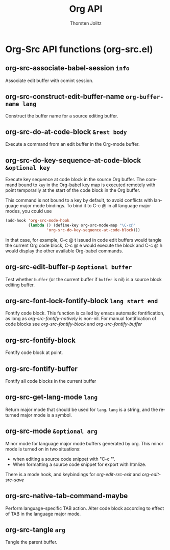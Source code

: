 #+OPTIONS:    H:3 num:nil toc:2 \n:nil @:t ::t |:t ^:{} -:t f:t *:t TeX:t LaTeX:t skip:nil d:(HIDE) tags:not-in-toc
#+STARTUP:    align fold nodlcheck hidestars oddeven lognotestate hideblocks
#+SEQ_TODO:   TODO(t) INPROGRESS(i) WAITING(w@) | DONE(d) CANCELED(c@)
#+TAGS:       Write(w) Update(u) Fix(f) Check(c) noexport(n)
#+TITLE:      Org API
#+AUTHOR:     Thorsten Jolitz
#+EMAIL:      tjolitz [at] gmail [dot] com
#+LANGUAGE:   en
#+STYLE:      <style type="text/css">#outline-container-introduction{ clear:both; }</style>
#+LINK_UP:    index.html
#+LINK_HOME:  http://orgmode.org/worg/
#+EXPORT_EXCLUDE_TAGS: noexport

* Org-Src API functions (org-src.el)
** org-src-associate-babel-session =info=

Associate edit buffer with comint session.


** org-src-construct-edit-buffer-name =org-buffer-name lang=

Construct the buffer name for a source editing buffer.


** org-src-do-at-code-block =&rest body=

Execute a command from an edit buffer in the Org-mode buffer.


** org-src-do-key-sequence-at-code-block =&optional key=

Execute key sequence at code block in the source Org buffer.
The command bound to =key= in the Org-babel key map is executed
remotely with point temporarily at the start of the code block in
the Org buffer.

This command is not bound to a key by default, to avoid conflicts
with language major mode bindings. To bind it to C-c @ in all
language major modes, you could use

#+begin_src emacs-lisp
  (add-hook 'org-src-mode-hook
            (lambda () (define-key org-src-mode-map "\C-c@"
                    'org-src-do-key-sequence-at-code-block)))
#+end_src

In that case, for example, C-c @ t issued in code edit buffers
would tangle the current Org code block, C-c @ e would execute
the block and C-c @ h would display the other available
Org-babel commands.


** org-src-edit-buffer-p =&optional buffer=

Test whether =buffer= (or the current buffer if =buffer= is nil)
is a source block editing buffer.


** org-src-font-lock-fontify-block =lang start end=

Fontify code block.
This function is called by emacs automatic fontification, as long
as /org-src-fontify-natively/ is non-nil. For manual
fontification of code blocks see /org-src-fontify-block/ and
/org-src-fontify-buffer/


** org-src-fontify-block  

Fontify code block at point.


** org-src-fontify-buffer  

Fontify all code blocks in the current buffer


** org-src-get-lang-mode =lang=

Return major mode that should be used for =lang=.
=lang= is a string, and the returned major mode is a symbol.


** org-src-mode =&optional arg=

Minor mode for language major mode buffers generated by org.
This minor mode is turned on in two situations:
- when editing a source code snippet with "C-c '".
- When formatting a source code snippet for export with htmlize.
There is a mode hook, and keybindings for /org-edit-src-exit/ and
/org-edit-src-save/


** org-src-native-tab-command-maybe  

Perform language-specific TAB action.
Alter code block according to effect of TAB in the language major
mode.


** org-src-tangle =arg=

Tangle the parent buffer.

